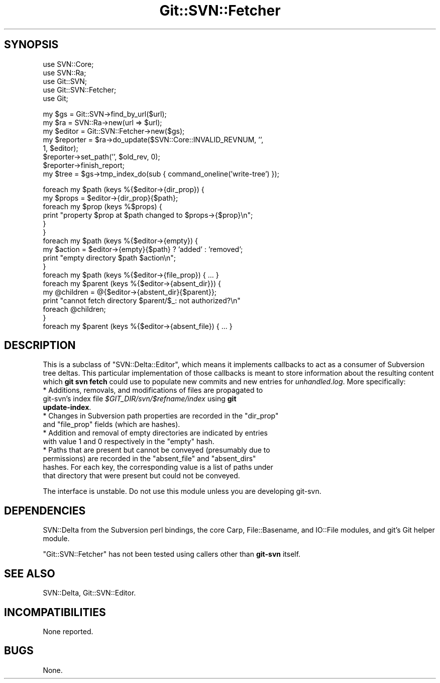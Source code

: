 .\" Automatically generated by Pod::Man v1.37, Pod::Parser v1.32
.\"
.\" Standard preamble:
.\" ========================================================================
.de Sh \" Subsection heading
.br
.if t .Sp
.ne 5
.PP
\fB\\$1\fR
.PP
..
.de Sp \" Vertical space (when we can't use .PP)
.if t .sp .5v
.if n .sp
..
.de Vb \" Begin verbatim text
.ft CW
.nf
.ne \\$1
..
.de Ve \" End verbatim text
.ft R
.fi
..
.\" Set up some character translations and predefined strings.  \*(-- will
.\" give an unbreakable dash, \*(PI will give pi, \*(L" will give a left
.\" double quote, and \*(R" will give a right double quote.  | will give a
.\" real vertical bar.  \*(C+ will give a nicer C++.  Capital omega is used to
.\" do unbreakable dashes and therefore won't be available.  \*(C` and \*(C'
.\" expand to `' in nroff, nothing in troff, for use with C<>.
.tr \(*W-|\(bv\*(Tr
.ds C+ C\v'-.1v'\h'-1p'\s-2+\h'-1p'+\s0\v'.1v'\h'-1p'
.ie n \{\
.    ds -- \(*W-
.    ds PI pi
.    if (\n(.H=4u)&(1m=24u) .ds -- \(*W\h'-12u'\(*W\h'-12u'-\" diablo 10 pitch
.    if (\n(.H=4u)&(1m=20u) .ds -- \(*W\h'-12u'\(*W\h'-8u'-\"  diablo 12 pitch
.    ds L" ""
.    ds R" ""
.    ds C` ""
.    ds C' ""
'br\}
.el\{\
.    ds -- \|\(em\|
.    ds PI \(*p
.    ds L" ``
.    ds R" ''
'br\}
.\"
.\" If the F register is turned on, we'll generate index entries on stderr for
.\" titles (.TH), headers (.SH), subsections (.Sh), items (.Ip), and index
.\" entries marked with X<> in POD.  Of course, you'll have to process the
.\" output yourself in some meaningful fashion.
.if \nF \{\
.    de IX
.    tm Index:\\$1\t\\n%\t"\\$2"
..
.    nr % 0
.    rr F
.\}
.\"
.\" For nroff, turn off justification.  Always turn off hyphenation; it makes
.\" way too many mistakes in technical documents.
.hy 0
.if n .na
.\"
.\" Accent mark definitions (@(#)ms.acc 1.5 88/02/08 SMI; from UCB 4.2).
.\" Fear.  Run.  Save yourself.  No user-serviceable parts.
.    \" fudge factors for nroff and troff
.if n \{\
.    ds #H 0
.    ds #V .8m
.    ds #F .3m
.    ds #[ \f1
.    ds #] \fP
.\}
.if t \{\
.    ds #H ((1u-(\\\\n(.fu%2u))*.13m)
.    ds #V .6m
.    ds #F 0
.    ds #[ \&
.    ds #] \&
.\}
.    \" simple accents for nroff and troff
.if n \{\
.    ds ' \&
.    ds ` \&
.    ds ^ \&
.    ds , \&
.    ds ~ ~
.    ds /
.\}
.if t \{\
.    ds ' \\k:\h'-(\\n(.wu*8/10-\*(#H)'\'\h"|\\n:u"
.    ds ` \\k:\h'-(\\n(.wu*8/10-\*(#H)'\`\h'|\\n:u'
.    ds ^ \\k:\h'-(\\n(.wu*10/11-\*(#H)'^\h'|\\n:u'
.    ds , \\k:\h'-(\\n(.wu*8/10)',\h'|\\n:u'
.    ds ~ \\k:\h'-(\\n(.wu-\*(#H-.1m)'~\h'|\\n:u'
.    ds / \\k:\h'-(\\n(.wu*8/10-\*(#H)'\z\(sl\h'|\\n:u'
.\}
.    \" troff and (daisy-wheel) nroff accents
.ds : \\k:\h'-(\\n(.wu*8/10-\*(#H+.1m+\*(#F)'\v'-\*(#V'\z.\h'.2m+\*(#F'.\h'|\\n:u'\v'\*(#V'
.ds 8 \h'\*(#H'\(*b\h'-\*(#H'
.ds o \\k:\h'-(\\n(.wu+\w'\(de'u-\*(#H)/2u'\v'-.3n'\*(#[\z\(de\v'.3n'\h'|\\n:u'\*(#]
.ds d- \h'\*(#H'\(pd\h'-\w'~'u'\v'-.25m'\f2\(hy\fP\v'.25m'\h'-\*(#H'
.ds D- D\\k:\h'-\w'D'u'\v'-.11m'\z\(hy\v'.11m'\h'|\\n:u'
.ds th \*(#[\v'.3m'\s+1I\s-1\v'-.3m'\h'-(\w'I'u*2/3)'\s-1o\s+1\*(#]
.ds Th \*(#[\s+2I\s-2\h'-\w'I'u*3/5'\v'-.3m'o\v'.3m'\*(#]
.ds ae a\h'-(\w'a'u*4/10)'e
.ds Ae A\h'-(\w'A'u*4/10)'E
.    \" corrections for vroff
.if v .ds ~ \\k:\h'-(\\n(.wu*9/10-\*(#H)'\s-2\u~\d\s+2\h'|\\n:u'
.if v .ds ^ \\k:\h'-(\\n(.wu*10/11-\*(#H)'\v'-.4m'^\v'.4m'\h'|\\n:u'
.    \" for low resolution devices (crt and lpr)
.if \n(.H>23 .if \n(.V>19 \
\{\
.    ds : e
.    ds 8 ss
.    ds o a
.    ds d- d\h'-1'\(ga
.    ds D- D\h'-1'\(hy
.    ds th \o'bp'
.    ds Th \o'LP'
.    ds ae ae
.    ds Ae AE
.\}
.rm #[ #] #H #V #F C
.\" ========================================================================
.\"
.IX Title "Git::SVN::Fetcher 3"
.TH Git::SVN::Fetcher 3 "2012-07-22" "perl v5.8.8" "User Contributed Perl Documentation"
.SH "SYNOPSIS"
.IX Header "SYNOPSIS"
.Vb 5
\&    use SVN::Core;
\&    use SVN::Ra;
\&    use Git::SVN;
\&    use Git::SVN::Fetcher;
\&    use Git;
.Ve
.PP
.Vb 8
\&    my $gs = Git::SVN->find_by_url($url);
\&    my $ra = SVN::Ra->new(url => $url);
\&    my $editor = Git::SVN::Fetcher->new($gs);
\&    my $reporter = $ra->do_update($SVN::Core::INVALID_REVNUM, '',
\&                                  1, $editor);
\&    $reporter->set_path('', $old_rev, 0);
\&    $reporter->finish_report;
\&    my $tree = $gs->tmp_index_do(sub { command_oneline('write-tree') });
.Ve
.PP
.Vb 17
\&    foreach my $path (keys %{$editor->{dir_prop}) {
\&        my $props = $editor->{dir_prop}{$path};
\&        foreach my $prop (keys %$props) {
\&            print "property $prop at $path changed to $props->{$prop}\en";
\&        }
\&    }
\&    foreach my $path (keys %{$editor->{empty}) {
\&        my $action = $editor->{empty}{$path} ? 'added' : 'removed';
\&        print "empty directory $path $action\en";
\&    }
\&    foreach my $path (keys %{$editor->{file_prop}) { ... }
\&    foreach my $parent (keys %{$editor->{absent_dir}}) {
\&        my @children = @{$editor->{abstent_dir}{$parent}};
\&        print "cannot fetch directory $parent/$_: not authorized?\en"
\&            foreach @children;
\&    }
\&    foreach my $parent (keys %{$editor->{absent_file}) { ... }
.Ve
.SH "DESCRIPTION"
.IX Header "DESCRIPTION"
This is a subclass of \f(CW\*(C`SVN::Delta::Editor\*(C'\fR, which means it implements
callbacks to act as a consumer of Subversion tree deltas.  This
particular implementation of those callbacks is meant to store
information about the resulting content which \fBgit svn fetch\fR could
use to populate new commits and new entries for \fIunhandled.log\fR.
More specifically:
.IP "* Additions, removals, and modifications of files are propagated to git\-svn's index file \fI$GIT_DIR/svn/$refname/index\fR using \fBgit update-index\fR." 4
.IX Item "Additions, removals, and modifications of files are propagated to git-svn's index file $GIT_DIR/svn/$refname/index using git update-index."
.PD 0
.ie n .IP "* Changes in Subversion path properties are recorded in the ""dir_prop""\fR and \f(CW""file_prop"" fields (which are hashes)." 4
.el .IP "* Changes in Subversion path properties are recorded in the \f(CWdir_prop\fR and \f(CWfile_prop\fR fields (which are hashes)." 4
.IX Item "Changes in Subversion path properties are recorded in the dir_prop and file_prop fields (which are hashes)."
.ie n .IP "* Addition and removal of empty directories are indicated by entries with value 1 and 0 respectively in the ""empty"" hash." 4
.el .IP "* Addition and removal of empty directories are indicated by entries with value 1 and 0 respectively in the \f(CWempty\fR hash." 4
.IX Item "Addition and removal of empty directories are indicated by entries with value 1 and 0 respectively in the empty hash."
.ie n .IP "* Paths that are present but cannot be conveyed (presumably due to permissions) are recorded in the ""absent_file""\fR and \f(CW""absent_dirs"" hashes.  For each key, the corresponding value is a list of paths under that directory that were present but could not be conveyed." 4
.el .IP "* Paths that are present but cannot be conveyed (presumably due to permissions) are recorded in the \f(CWabsent_file\fR and \f(CWabsent_dirs\fR hashes.  For each key, the corresponding value is a list of paths under that directory that were present but could not be conveyed." 4
.IX Item "Paths that are present but cannot be conveyed (presumably due to permissions) are recorded in the absent_file and absent_dirs hashes.  For each key, the corresponding value is a list of paths under that directory that were present but could not be conveyed."
.PD
.PP
The interface is unstable.  Do not use this module unless you are
developing git\-svn.
.SH "DEPENDENCIES"
.IX Header "DEPENDENCIES"
SVN::Delta from the Subversion perl bindings,
the core Carp, File::Basename, and IO::File modules,
and git's Git helper module.
.PP
\&\f(CW\*(C`Git::SVN::Fetcher\*(C'\fR has not been tested using callers other than
\&\fBgit-svn\fR itself.
.SH "SEE ALSO"
.IX Header "SEE ALSO"
SVN::Delta,
Git::SVN::Editor.
.SH "INCOMPATIBILITIES"
.IX Header "INCOMPATIBILITIES"
None reported.
.SH "BUGS"
.IX Header "BUGS"
None.
